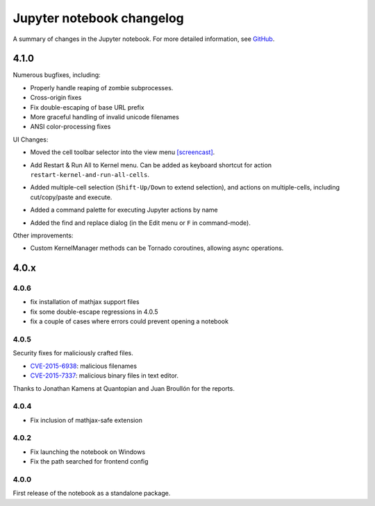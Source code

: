 .. _changelog:

Jupyter notebook changelog
==========================

A summary of changes in the Jupyter notebook.
For more detailed information, see `GitHub <https://github.com/jupyter/notebook>`__.

4.1.0
-----

Numerous bugfixes, including:

- Properly handle reaping of zombie subprocesses.
- Cross-origin fixes
- Fix double-escaping of base URL prefix
- More graceful handling of invalid unicode filenames
- ANSI color-processing fixes


UI Changes:

- Moved the cell toolbar selector into the view menu `[screencast] <https://cloud.githubusercontent.com/assets/335567/10711889/59665a5a-7a3e-11e5-970f-86b89592880c.gif>`__.
- Add Restart & Run All to Kernel menu. Can be added as keyboard shortcut for action ``restart-kernel-and-run-all-cells``.
- Added multiple-cell selection (``Shift-Up/Down`` to extend selection), and actions on multiple-cells, including cut/copy/paste and execute.

  .. image:: /_static/images/multi-select-41.png
  
- Added a command palette for executing Jupyter actions by name

  .. image:: /_static/images/command-palette-41.png
  
- Added the find and replace dialog (in the Edit menu or ``F`` in command-mode).

  .. image:: /_static/images/find-replace-41.png

Other improvements:

- Custom KernelManager methods can be Tornado coroutines, allowing async operations.



4.0.x
-----

4.0.6
*****

- fix installation of mathjax support files
- fix some double-escape regressions in 4.0.5
- fix a couple of cases where errors could prevent opening a notebook

4.0.5
*****

Security fixes for maliciously crafted files.

- `CVE-2015-6938 <http://www.openwall.com/lists/oss-security/2015/09/02/3>`__: malicious filenames
- `CVE-2015-7337 <http://www.openwall.com/lists/oss-security/2015/09/16/3>`__: malicious binary files in text editor.

Thanks to Jonathan Kamens at Quantopian and Juan Broullón for the reports.


4.0.4
*****

- Fix inclusion of mathjax-safe extension

4.0.2
*****

- Fix launching the notebook on Windows
- Fix the path searched for frontend config


4.0.0
*****

First release of the notebook as a standalone package.
